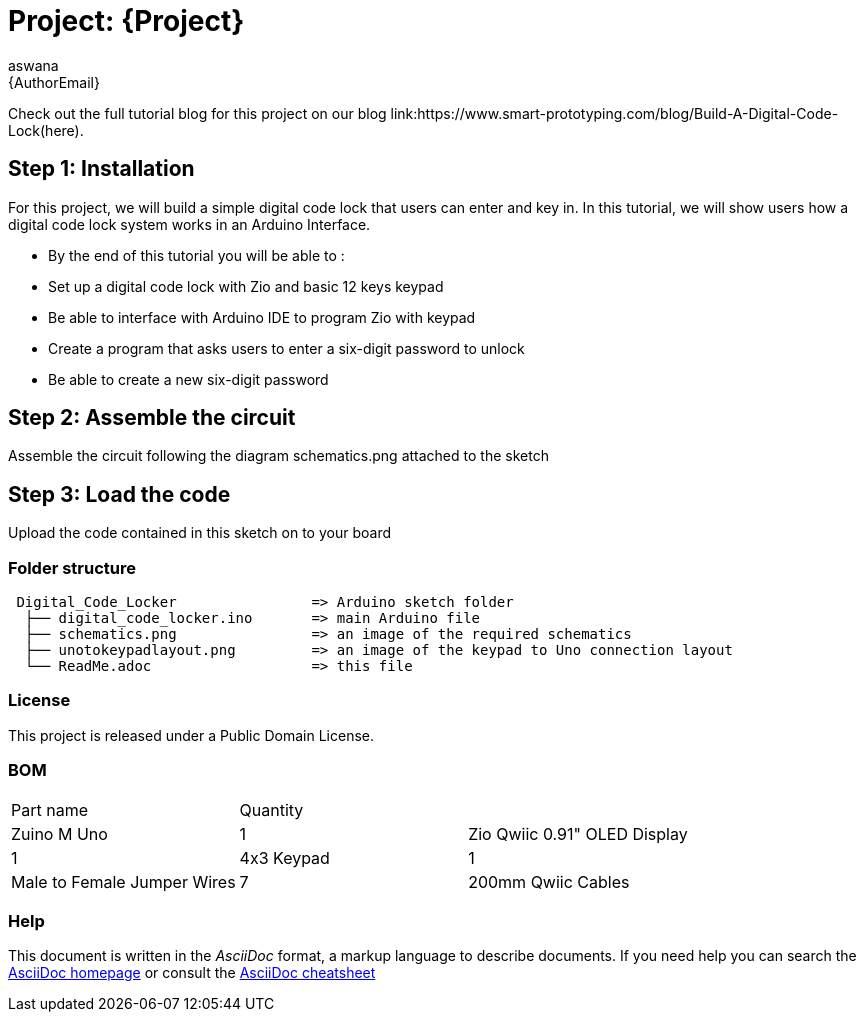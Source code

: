 :Author: aswana
:Email: {AuthorEmail}
:Date: 11/04/2019
:Revision: version#
:License: Public Domain

= Project: {Project}

Check out the full tutorial blog for this project on our blog link:https://www.smart-prototyping.com/blog/Build-A-Digital-Code-Lock(here).

== Step 1: Installation
For this project, we will build a simple digital code lock that users can enter and key in. In this tutorial, we will show users how a digital code lock system works in an Arduino Interface.

- By the end of this tutorial you will be able to :
- Set up a digital code lock with Zio and basic 12 keys keypad
- Be able to interface with Arduino IDE to program Zio with keypad
- Create a program that asks users to enter a six-digit password to unlock 
- Be able to create a new six-digit password


== Step 2: Assemble the circuit

Assemble the circuit following the diagram schematics.png attached to the sketch

== Step 3: Load the code

Upload the code contained in this sketch on to your board

=== Folder structure

....
 Digital_Code_Locker                => Arduino sketch folder
  ├── digital_code_locker.ino       => main Arduino file
  ├── schematics.png                => an image of the required schematics
  ├── unotokeypadlayout.png         => an image of the keypad to Uno connection layout
  └── ReadMe.adoc                   => this file
....

=== License
This project is released under a {License} License.

=== BOM

|===
|Part name                           |Quantity|
|Zuino M Uno                         | 1
|Zio Qwiic 0.91" OLED Display        | 1
|4x3 Keypad                          | 1
|Male to Female Jumper Wires         | 7
|200mm Qwiic Cables                  | 1
|===


=== Help
This document is written in the _AsciiDoc_ format, a markup language to describe documents.
If you need help you can search the http://www.methods.co.nz/asciidoc[AsciiDoc homepage]
or consult the http://powerman.name/doc/asciidoc[AsciiDoc cheatsheet]
